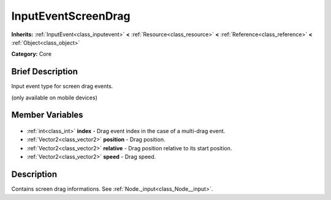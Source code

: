.. Generated automatically by doc/tools/makerst.py in Godot's source tree.
.. DO NOT EDIT THIS FILE, but the InputEventScreenDrag.xml source instead.
.. The source is found in doc/classes or modules/<name>/doc_classes.

.. _class_InputEventScreenDrag:

InputEventScreenDrag
====================

**Inherits:** :ref:`InputEvent<class_inputevent>` **<** :ref:`Resource<class_resource>` **<** :ref:`Reference<class_reference>` **<** :ref:`Object<class_object>`

**Category:** Core

Brief Description
-----------------

Input event type for screen drag events.

(only available on mobile devices)

Member Variables
----------------

  .. _class_InputEventScreenDrag_index:

- :ref:`int<class_int>` **index** - Drag event index in the case of a multi-drag event.

  .. _class_InputEventScreenDrag_position:

- :ref:`Vector2<class_vector2>` **position** - Drag position.

  .. _class_InputEventScreenDrag_relative:

- :ref:`Vector2<class_vector2>` **relative** - Drag position relative to its start position.

  .. _class_InputEventScreenDrag_speed:

- :ref:`Vector2<class_vector2>` **speed** - Drag speed.


Description
-----------

Contains screen drag informations. See :ref:`Node._input<class_Node__input>`.

